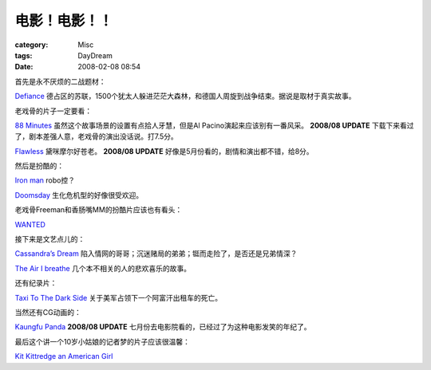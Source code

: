 ##############
电影！电影！！
##############
:category: Misc
:tags: DayDream
:date: 2008-02-08 08:54



首先是永不厌烦的二战题材：

`Defiance <http://www.apple.com/trailers/paramount_vantage/defiance/>`_ 德占区的苏联，1500个犹太人躲进茫茫大森林，和德国人周旋到战争结束。据说是取材于真实故事。

老戏骨的片子一定要看：

`88 Minutes <http://www.apple.com/trailers/sony_pictures/88minutes/>`_ 虽然这个故事场景的设置有点拾人牙慧，但是Al Pacino演起来应该别有一番风采。 **2008/08 UPDATE** 下载下来看过了，剧本差强人意，老戏骨的演出没话说。打7.5分。

`Flawless <http://www.apple.com/trailers/magnolia/flawless/>`_ 黛咪摩尔好苍老。 **2008/08 UPDATE** 好像是5月份看的，剧情和演出都不错，给8分。

然后是扮酷的：

`Iron man <http://www.apple.com/trailers/paramount/ironman/>`_ robo控？

`Doomsday <http://www.apple.com/trailers/universal/doomsday/>`_ 生化危机型的好像很受欢迎。

老戏骨Freeman和香肠嘴MM的扮酷片应该也有看头：

`WANTED <http://www.apple.com/trailers/universal/wanted/wanted_large.html>`_

接下来是文艺点儿的：

`Cassandra’s Dream <http://www.apple.com/trailers/weinstein/cassandrasdream/trailer1/>`_ 陷入情网的哥哥；沉迷赌局的弟弟；铤而走险了，是否还是兄弟情深？

`The Air I breathe <http://www.apple.com/trailers/thinkfilm/theairibreathe/trailer/>`_ 几个本不相关的人的悲欢喜乐的故事。

还有纪录片：

`Taxi To The Dark Side <http://www.apple.com/trailers/thinkfilm/taxitothedarkside/>`_ 关于美军占领下一个阿富汗出租车的死亡。

当然还有CG动画的：

`Kaungfu Panda <http://www.apple.com/trailers/dreamworks/kungfupanda/kfp_qt_large.html>`_  **2008/08 UPDATE**  七月份去电影院看的，已经过了为这种电影发笑的年纪了。

最后这个讲一个10岁小姑娘的记者梦的片子应该很温馨：

`Kit Kittredge an American Girl <http://www.apple.com/trailers/picturehouse/kitkittredgeanamericangirl/teaser2/>`_

